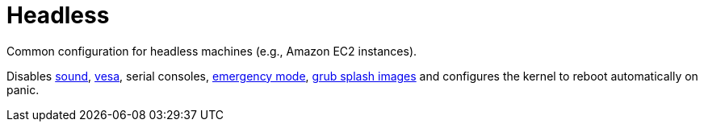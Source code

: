 
[[_sec_profile_headless]]
= Headless


Common configuration for headless machines (e.g., Amazon EC2 instances). 

Disables <<_opt_sound.enable,sound>>, <<_opt_boot.vesa,vesa>>, serial consoles, <<_opt_systemd.enableemergencymode,emergency mode>>, <<_opt_boot.loader.grub.splashimage,grub splash images>> and configures the kernel to reboot automatically on panic. 